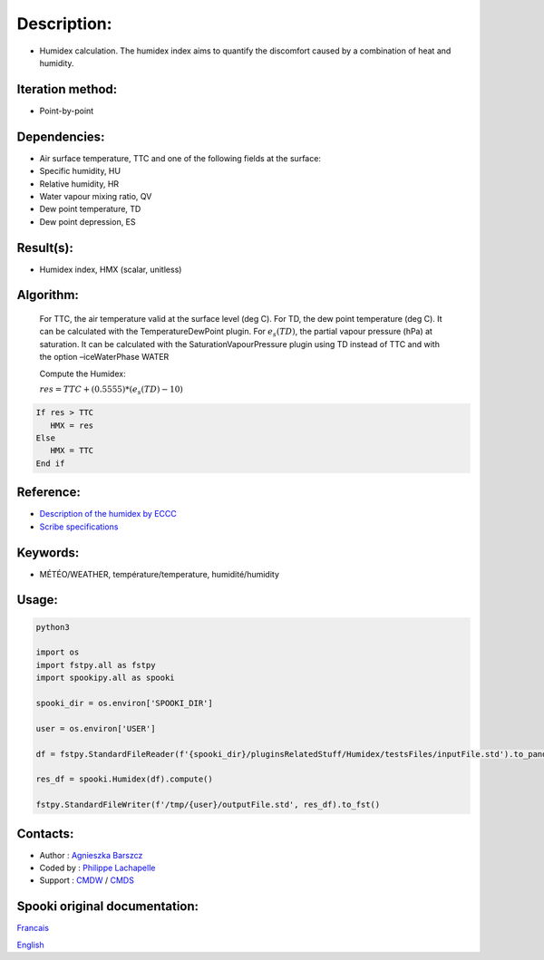 Description:
============

-  Humidex calculation. The humidex index aims to quantify the discomfort caused by a combination of heat and humidity.

Iteration method:
~~~~~~~~~~~~~~~~~

-  Point-by-point

Dependencies:
~~~~~~~~~~~~~

-  Air surface temperature, TTC and one of the following fields at the surface:

-  Specific humidity, HU

-  Relative humidity, HR

-  Water vapour mixing ratio, QV

-  Dew point temperature, TD

-  Dew point depression, ES

Result(s):
~~~~~~~~~~

-  Humidex index, HMX (scalar, unitless)

Algorithm:
~~~~~~~~~~

    For TTC, the air temperature valid at the surface level (deg C).
    For TD, the dew point temperature (deg C). It can be calculated with the TemperatureDewPoint plugin.
    For :math:`{e_{s}(TD)}`, the partial vapour pressure
    (hPa) at saturation. It can be calculated with the SaturationVapourPressure plugin using TD instead of TTC and with the option –iceWaterPhase WATER

    Compute the Humidex:

    :math:`{res = TTC + (0.5555) * (e_{s}(TD) - 10)}`

.. code-block:: text

    If res > TTC
       HMX = res
    Else
       HMX = TTC
    End if

Reference:
~~~~~~~~~~

- `Description of the humidex by ECCC <http://ec.gc.ca/meteo-weather/default.asp?lang=En&amp;n=6C5D4990-1#humidex>`__
- `Scribe specifications <https://wiki.cmc.ec.gc.ca/images/0/0d/SITS14_specs.pdf>`__

Keywords:
~~~~~~~~~

-  MÉTÉO/WEATHER, température/temperature, humidité/humidity


Usage:
~~~~~~



.. code:: python

    python3
    
    import os
    import fstpy.all as fstpy
    import spookipy.all as spooki

    spooki_dir = os.environ['SPOOKI_DIR']

    user = os.environ['USER']

    df = fstpy.StandardFileReader(f'{spooki_dir}/pluginsRelatedStuff/Humidex/testsFiles/inputFile.std').to_pandas()

    res_df = spooki.Humidex(df).compute()

    fstpy.StandardFileWriter(f'/tmp/{user}/outputFile.std', res_df).to_fst()

Contacts:
~~~~~~~~~

-  Author : `Agnieszka Barszcz <https://wiki.cmc.ec.gc.ca/wiki/Agn%C3%A8s_Barszcz>`__
-  Coded by : `Philippe Lachapelle <https://wiki.cmc.ec.gc.ca/wiki/User:lachapellep>`__
-  Support : `CMDW <https://wiki.cmc.ec.gc.ca/wiki/CMDW>`__ / `CMDS <https://wiki.cmc.ec.gc.ca/wiki/CMDS>`__


Spooki original documentation:
~~~~~~~~~~~~~~~~~~~~~~~~~~~~~~

`Francais <http://web.science.gc.ca/~spst900/spooki/doc/master/spooki_french_doc/html/pluginHumidex.html>`_

`English <http://web.science.gc.ca/~spst900/spooki/doc/master/spooki_english_doc/html/pluginHumidex.html>`_